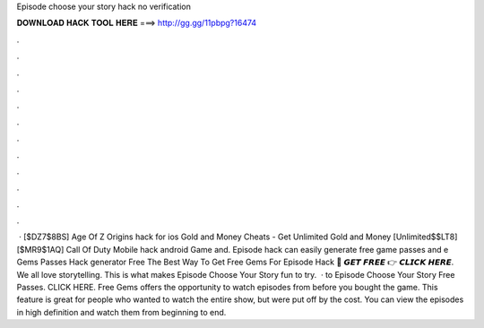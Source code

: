 Episode choose your story hack no verification

𝐃𝐎𝐖𝐍𝐋𝐎𝐀𝐃 𝐇𝐀𝐂𝐊 𝐓𝐎𝐎𝐋 𝐇𝐄𝐑𝐄 ===> http://gg.gg/11pbpg?16474

.

.

.

.

.

.

.

.

.

.

.

.

 · [$DZ7$8BS] Age Of Z Origins hack for ios Gold and Money Cheats - Get Unlimited Gold and Money [Unlimited$$LT8] [$MR9$1AQ] Call Of Duty Mobile hack android Game and. Episode hack can easily generate free game passes and e Gems Passes Hack generator Free The Best Way To Get Free Gems For Episode Hack 🔴 𝙂𝙀𝙏 𝙁𝙍𝙀𝙀 👉 𝘾𝙇𝙄𝘾𝙆 𝙃𝙀𝙍𝙀. We all love storytelling. This is what makes Episode Choose Your Story fun to try.  · to Episode Choose Your Story Free Passes. CLICK HERE. Free Gems offers the opportunity to watch episodes from before you bought the game. This feature is great for people who wanted to watch the entire show, but were put off by the cost. You can view the episodes in high definition and watch them from beginning to end.